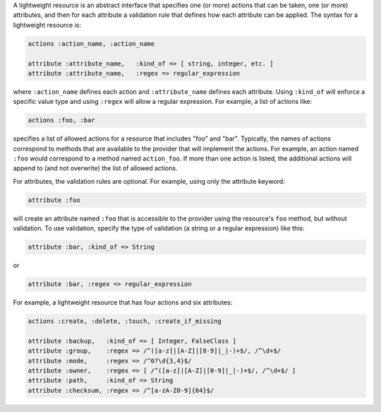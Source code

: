 .. The contents of this file are included in multiple topics.
.. This file should not be changed in a way that hinders its ability to appear in multiple documentation sets.

A lightweight resource is an abstract interface that specifies one (or more) actions that can be taken, one (or more) attributes, and then for each attribute a validation rule that defines how each attribute can be applied. The syntax for a lightweight resource is:

.. code-block:: ruby

   actions :action_name, :action_name
   
   attribute :attribute_name,   :kind_of => [ string, integer, etc. ]
   attribute :attribute_name,   :regex => regular_expression

where ``:action_name`` defines each action and ``:attribute_name`` defines each attribute. Using ``:kind_of`` will enforce a specific value type and using ``:regex`` will allow a regular expression. For example, a list of actions like:

.. code-block:: ruby

   actions :foo, :bar

specifies a list of allowed actions for a resource that includes "foo" and "bar". Typically, the names of actions correspond to methods that are available to the provider that will implement the actions. For example, an action named ``:foo`` would correspond to a method named ``action_foo``. If more than one action is listed, the additional actions will append to (and not overwrite) the list of allowed actions.

For attributes, the validation rules are optional. For example, using only the attribute keyword:

.. code-block:: ruby

   attribute :foo

will create an attribute named ``:foo`` that is accessible to the provider using the resource's ``foo`` method, but without validation. To use validation, specify the type of validation (a string or a regular expression) like this:

.. code-block:: ruby

   attribute :bar, :kind_of => String

or

.. code-block:: ruby

   attribute :bar, :regex => regular_expression

For example, a lightweight resource that has four actions and six attributes:

.. code-block:: ruby

   actions :create, :delete, :touch, :create_if_missing
   
   attribute :backup,   :kind_of => [ Integer, FalseClass ]
   attribute :group,    :regex => /^([a-z]|[A-Z]|[0-9]|_|-)+$/, /^\d+$/
   attribute :mode,     :regex => /^0?\d{3,4}$/
   attribute :owner,    :regex => [ /^([a-z]|[A-Z]|[0-9]|_|-)+$/, /^\d+$/ ]
   attribute :path,     :kind_of => String
   attribute :checksum, :regex => /^[a-zA-Z0-9]{64}$/
